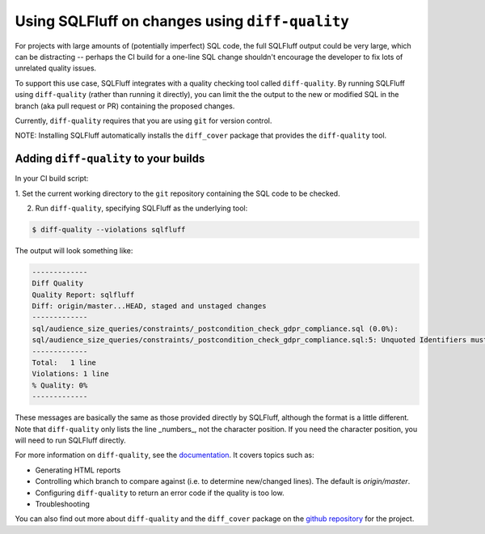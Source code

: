 .. _diff-quality:

Using SQLFluff on changes using ``diff-quality``
================================================

For projects with large amounts of (potentially imperfect) SQL code, the full
SQLFluff output could be very large, which can be distracting -- perhaps the CI
build for a one-line SQL change shouldn't encourage the developer to fix lots
of unrelated quality issues.

To support this use case, SQLFluff integrates with a quality checking tool
called ``diff-quality``. By running SQLFluff using ``diff-quality`` (rather
than running it directly), you can limit the the output to the new or modified
SQL in the branch (aka pull request or PR) containing the proposed changes.

Currently, ``diff-quality`` requires that you are using ``git`` for version
control.

NOTE: Installing SQLFluff automatically installs the ``diff_cover`` package
that provides the ``diff-quality`` tool.

Adding ``diff-quality`` to your builds
--------------------------------------

In your CI build script:

1. Set the current working directory to the ``git`` repository containing the
SQL code to be checked.

2. Run ``diff-quality``, specifying SQLFluff as the underlying tool:

.. code-block:: text

    $ diff-quality --violations sqlfluff

The output will look something like:

.. code-block:: text

    -------------
    Diff Quality
    Quality Report: sqlfluff
    Diff: origin/master...HEAD, staged and unstaged changes
    -------------
    sql/audience_size_queries/constraints/_postcondition_check_gdpr_compliance.sql (0.0%):
    sql/audience_size_queries/constraints/_postcondition_check_gdpr_compliance.sql:5: Unquoted Identifiers must be consistently upper case.
    -------------
    Total:   1 line
    Violations: 1 line
    % Quality: 0%
    -------------

These messages are basically the same as those provided directly by SQLFluff,
although the format is a little different. Note that ``diff-quality`` only lists
the line _numbers_, not the character position. If you need the character
position, you will need to run SQLFluff directly.

For more information on ``diff-quality``, see the
`documentation <https://diff-cover.readthedocs.io/en/latest/README.html>`_. It covers topics
such as:

* Generating HTML reports
* Controlling which branch to compare against (i.e. to determine new/changed
  lines). The default is `origin/master`.
* Configuring ``diff-quality`` to return an error code if the quality is
  too low.
* Troubleshooting

You can also find out more about ``diff-quality`` and the ``diff_cover`` package
on the `github repository <https://github.com/Bachmann1234/diff_cover>`_ for the
project.
